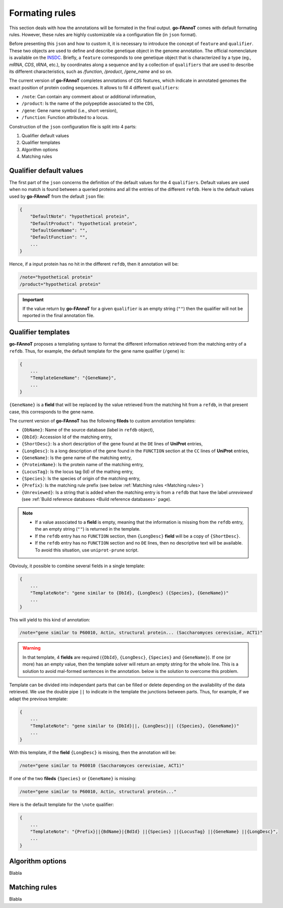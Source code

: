 Formating rules
###############

This section deals with how the annotations will be formated in the final output.
**go-FAnnoT** comes with default formating rules. However, these rules are highly
customizable via a configuration file (in ``json`` format).

Before presenting this ``json`` and how to custom it, it is necessary to introduce 
the concept of ``feature`` and ``qualifier``. These two objects are used to define 
and describe genetique object in the genome annotation. The official nomenclature 
is available on the `INSDC <https://www.insdc.org/submitting-standards/feature-table/>`_.
Briefly, a ``feature`` corresponds to one genetique object that is characterized 
by a type (eg., *mRNA*, *CDS*, *tRNA*, etc.), by coordinates along a sequence and
by a collection of ``qualifiers`` that are used to describe its different characteristics,
such as */function*, */product*, */gene_name* and so on.

The current version of **go-FAnnoT** completes annotations of ``CDS`` features, which
indicate in annotated genomes the exact position of protein coding sequences. 
It allows to fill 4 different ``qualifiers``:

* ``/note``: Can contain any comment about or additional information,
* ``/product``: Is the name of the polypeptide associated to the ``CDS``,
* ``/gene``: Gene name symbol (i.e., short version),
* ``/function``: Function attributed to a locus.

Construction of the ``json`` configuration file is split into 4 parts:

#. Qualifier default values
#. Qualifier templates
#. Algorithm options
#. Matching rules

Qualifier default values
************************

The first part of the ``json`` concerns the definition of the default values
for the 4 ``qualifiers``. Default values are used when no match is found between
a queried proteins and all the entries of the different ``refdb``.
Here is the default values used by **go-FAnnoT** from the default ``json`` file:

.. code-block::

    {
        "DefaultNote": "hypothetical protein",
        "DefaultProduct": "hypothetical protein",
        "DefaultGeneName": "",
        "DefaultFunction": "",
        ...
    }

Hence, if a input protein has no hit in the different ``refdb``, then it 
annotation will be:

.. code-block:: console

    /note="hypothetical protein"
    /product="hypothetical protein"

.. important::

    If the value return by **go-FAnnoT** for a given ``qualifier`` is an empty string (``""``)
    then the qualifier will not be reported in the final annotation file.

Qualifier templates
*******************

**go-FAnnoT** proposes a templating syntaxe to format the different information retrieved 
from the matching entry of a ``refdb``. Thus, for example, the default template for the gene name
qualifier (``/gene``) is:

.. code-block::

    {
        ...
        "TemplateGeneName": "{GeneName}",
        ...
    }

``{GeneName}`` is a **field** that will be replaced by the value retrieved from the matching 
hit from a ``refdb``, in that present case, this corresponds to the gene name.

The current version of **go-FAnnoT** has the following **fileds** to custom annotation templates:

* ``{DbName}``: Name of the source database (label in ``refdb`` object),
* ``{DbId}``: Accession Id of the matching entry,
* ``{ShortDesc}``: Is a short description of the gene found at the ``DE`` lines of **UniProt** entries,
* ``{LongDesc}``: Is a long description of the gene found in the ``FUNCTION`` section at the ``CC`` lines of **UniProt** entries,
* ``{GeneName}``: Is the gene name of the matching entry,
* ``{ProteinName}``: Is the protein name of the matching entry,
* ``{LocusTag}``: Is the locus tag (Id) of the mathing entry,
* ``{Species}``: Is the species of origin of the matching entry,
* ``{Prefix}``: Is the matching rule prefix (see below :ref:`Matching rules <Matching rules>`)
* ``{Unreviewed}``: Is a string that is added when the matching entry is from a ``refdb`` that have the label *unreviewed* (see :ref:`Build reference databases <Build reference databases>` page).

.. note::

    * If a value associated to a **field** is empty, meaning that the information is missing from the ``refdb`` entry, the an empty string (``""``) is returned in the template.
    * If the ``refdb`` entry has no ``FUNCTION`` section, then ``{LongDesc}`` **field** will be a copy of ``{ShortDesc}``.
    * If the ``refdb`` entry has no ``FUNCTION`` section and no ``DE`` lines, then no descriptive text will be available. To avoid this situation, use ``uniprot-prune`` script.

Obviouly, it possible to combine several fields in a single template:

.. code-block::

    {
        ...
        "TemplateNote": "gene similar to {DbId}, {LongDesc} ({Species}, {GeneName})"
        ...
    }

This will yield to this kind of annotation:

.. code-block::

    /note="gene similar to P60010, Actin, structural protein... (Saccharomyces cerevisiae, ACT1)"

.. warning::

    In that template, 4 **fields** are required (``{DbId}``, ``{LongDesc}``, ``{Species}`` and ``{GeneName}``). If one (or more) has an empty value,
    then the template solver will return an empty string for the whole line. This is a solution to avoid mal-formed sentences in the annotation. below
    is the solution to overcome this problem.

Template can be divided into independant parts that can be filled or delete depending on the availability of the data retrieved.
We use the double pipe ``||`` to indicate in the template the junctions between parts. Thus, for
example, if we adapt the previous template:

.. code-block::

    {
        ...
        "TemplateNote": "gene similar to {DbId}||, {LongDesc}|| ({Species}, {GeneName})"
        ...
    }

With this template, if the **field** ``{LongDesc}`` is missing, then the annotation will be:

.. code-block::

    /note="gene similar to P60010 (Saccharomyces cerevisiae, ACT1)"

If one of the two **fileds** ``{Species}`` or ``{GeneName}`` is missing:

.. code-block::

    /note="gene similar to P60010, Actin, structural protein..."

Here is the default template for the ``\note`` qualifier:

.. code-block::

    {
        ...
        "TemplateNote": "{Prefix}||{BdName}|{BdId} ||{Species} ||{LocusTag} ||{GeneName} ||{LongDesc}",
        ...
    }



Algorithm options
*****************

Blabla

Matching rules
**************

Blabla
